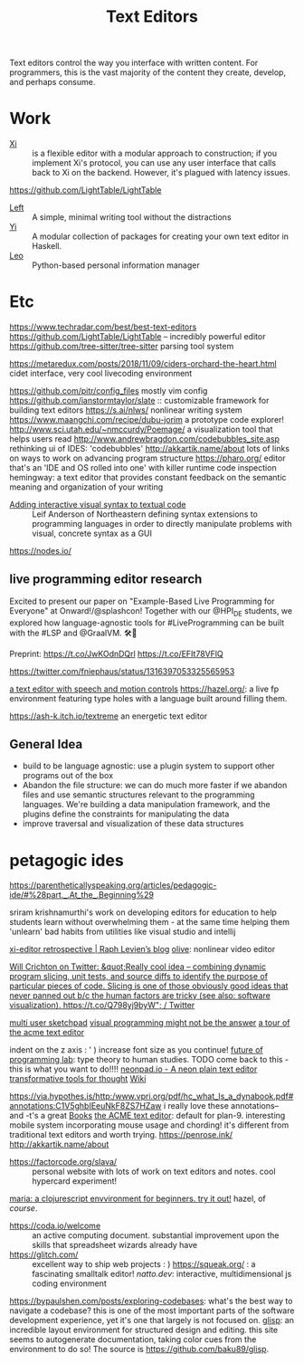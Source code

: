 #+TITLE: Text Editors

Text editors control the way you interface with written content. For programmers, this is the vast majority of the content they create, develop, and perhaps consume.

* Work

- [[https://github.com/xi-editor/xi-editor][Xi]] :: is a flexible editor with a modular approach to construction; if you implement Xi's protocol, you can use any user interface that calls back to Xi on the backend. However, it's plagued with latency issues.
https://github.com/LightTable/LightTable
- [[https://github.com/hundredrabbits/Left][Left]] :: A simple, minimal writing tool without the distractions
- [[https://github.com/yi-editor/yi][Yi]] :: A modular collection of packages for creating your own text editor in Haskell.
- [[https://github.com/leo-editor/leo-editor][Leo]] :: Python-based personal information manager

* Etc

https://www.techradar.com/best/best-text-editors
https://github.com/LightTable/LightTable -- incredibly powerful editor
https://github.com/tree-sitter/tree-sitter parsing tool system

https://metaredux.com/posts/2018/11/09/ciders-orchard-the-heart.html cidet
interface, very cool livecoding environment

https://github.com/pitr/config_files mostly vim config
https://github.com/ianstormtaylor/slate :: customizable framework for building text editors
https://s.ai/nlws/ nonlinear writing system
https://www.maangchi.com/recipe/dubu-jorim a prototype code explorer!
http://www.sci.utah.edu/~nmccurdy/Poemage/ a visualization tool that helps users read
http://www.andrewbragdon.com/codebubbles_site.asp rethinking ui of IDES: 'codebubbles'
http://akkartik.name/about lots of links on ways to work on advancing program structure
https://pharo.org/ editor that's an 'IDE and OS rolled into one' with killer runtime code inspection
hemingway: a text editor that provides constant feedback on the semantic meaning and organization of your writing
- [[https://m.youtube.com/watch?feature=youtu.be&v=8htgAxJuK5c][Adding interactive visual syntax to textual code]] :: Leif Anderson of Northeastern defining syntax extensions to programming languages in order to directly manipulate problems with visual, concrete syntax as a GUI

https://nodes.io/
** live programming editor research
Excited to present our paper on "Example-Based Live Programming for Everyone" at Onward!/@splashcon! Together with our @HPI_DE students, we explored how language-agnostic tools for #LiveProgramming can be built with the #LSP and @GraalVM. 🛠🚀

Preprint: https://t.co/JwKOdnDQrl https://t.co/EFIt78VFlQ

https://twitter.com/fniephaus/status/1316397053325565953

[[https://twitter.com/azlenelza/status/1331623011049500678][a text editor with speech and motion controls]]
https://hazel.org/: a live fp environment featuring type holes with a language built around filling them.

https://ash-k.itch.io/textreme an energetic text editor

** General Idea
- build to be language agnostic: use a plugin system to support other programs out of the box
- Abandon the file structure: we can do much more faster if we abandon files and use semantic structures relevant to the programming languages. We're building a data manipulation framework, and the plugins define the constraints for manipulating the data
- improve traversal and visualization of these data structures
* petagogic ides
https://parentheticallyspeaking.org/articles/pedagogic-ide/#%28part._.At_the_.Beginning%29

sriram krishnamurthi's work on developing editors for education to help students learn without overwhelming them - at the same time helping them 'unlearn' bad habits from utilities like visual studio and intellij

[[https://raphlinus.github.io/xi/2020/06/27/xi-retrospective.html][xi-editor retrospective | Raph Levien’s blog]]
[[https://github.com/olive-editor/olive][olive]]: nonlinear video editor

[[https://mobile.twitter.com/wcrichton/status/1309288667609874432][Will Crichton on Twitter: &quot;Really cool idea -- combining dynamic program slicing, unit tests, and source diffs to identify the purpose of particular pieces of code. Slicing is one of those obviously good ideas that never panned out b/c the human factors are tricky (see also: software visualization). https://t.co/Q798yj9byW&quot; / Twitter]]

[[https://glitch.com/edit/#!/multiuser-sketchpad?path=README.md%3A1%3A0][multi user sketchpad]]
[[https://blog.metaobject.com/2020/04/maybe-visual-programming-is-answer.html?m=1][visual programming might not be the answer]]
[[https://research.swtch.com/acme][a tour of the acme text editor]]


indent on the z axis : ' ) increase font size as you continue!
[[https://www.notion.so/Future-of-Programming-Lab-241d162461a04064ae1fd9ae32bf4cb1][future of programming lab]]: type theory to human studies. TODO come back to this - this is what you want to do!!!!
 [[https://neonpad.io/][neonpad.io - A neon plain text editor]]
[[https://numinous.productions/ttft/][transformative tools for thought]] [[file:wiki.org][Wiki]]

https://via.hypothes.is/http:/www.vpri.org/pdf/hc_what_Is_a_dynabook.pdf#annotations:C1V5ghbIEeuNkF8ZS7HZaw i really love these annotations-- and -t's a great [[file:books.org][Books]]
[[http://acme.cat-v.org/][the ACME text editor]]: default for plan-9. interesting mobile system incorporating mouse usage and chording! it's different from traditional text editors and worth trying.
https://penrose.ink/
http://akkartik.name/about
- https://factorcode.org/slava/ :: personal website with lots of work on text editors and notes. cool hypercard experiment!
[[https://www.maria.cloud/][maria: a clojurescript envvironment for beginners. try it out!]]
hazel, of /course/.
- https://coda.io/welcome :: an active computing document. substantial improvement upon the skills that spreadsheet wizards already have
- https://glitch.com/ :: excellent way to ship web projects : )
   https://squeak.org/ : a fascinating smalltalk editor!
   [[natto.dev]]: interactive, multidimensional js coding environment
https://bypaulshen.com/posts/exploring-codebases: what's the best way to navigate a codebase? this is one of the most important parts of the software development experience, yet it's one that largely is not focused on.
[[https://glisp.app][glisp]]: an incredible layout environment for structured design and editing. this site seems to autogenerate documentation, taking color cues from the environment to do so! The source is [[https://github.com/baku89/glisp]].
